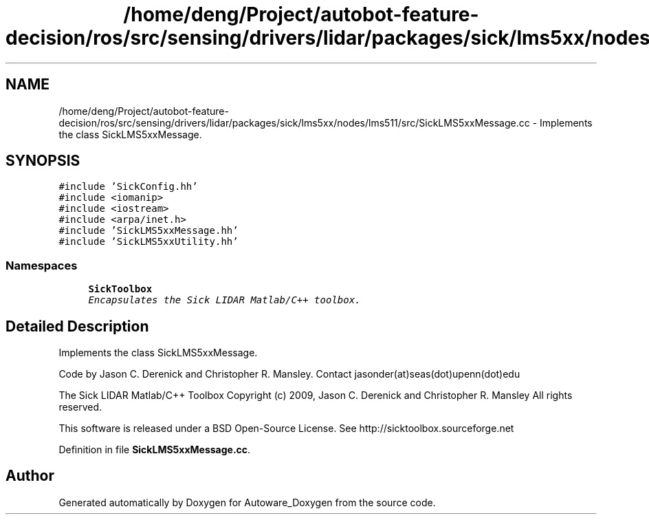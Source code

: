 .TH "/home/deng/Project/autobot-feature-decision/ros/src/sensing/drivers/lidar/packages/sick/lms5xx/nodes/lms511/src/SickLMS5xxMessage.cc" 3 "Fri May 22 2020" "Autoware_Doxygen" \" -*- nroff -*-
.ad l
.nh
.SH NAME
/home/deng/Project/autobot-feature-decision/ros/src/sensing/drivers/lidar/packages/sick/lms5xx/nodes/lms511/src/SickLMS5xxMessage.cc \- Implements the class SickLMS5xxMessage\&.  

.SH SYNOPSIS
.br
.PP
\fC#include 'SickConfig\&.hh'\fP
.br
\fC#include <iomanip>\fP
.br
\fC#include <iostream>\fP
.br
\fC#include <arpa/inet\&.h>\fP
.br
\fC#include 'SickLMS5xxMessage\&.hh'\fP
.br
\fC#include 'SickLMS5xxUtility\&.hh'\fP
.br

.SS "Namespaces"

.in +1c
.ti -1c
.RI " \fBSickToolbox\fP"
.br
.RI "\fIEncapsulates the Sick LIDAR Matlab/C++ toolbox\&. \fP"
.in -1c
.SH "Detailed Description"
.PP 
Implements the class SickLMS5xxMessage\&. 

Code by Jason C\&. Derenick and Christopher R\&. Mansley\&. Contact jasonder(at)seas(dot)upenn(dot)edu
.PP
The Sick LIDAR Matlab/C++ Toolbox Copyright (c) 2009, Jason C\&. Derenick and Christopher R\&. Mansley All rights reserved\&.
.PP
This software is released under a BSD Open-Source License\&. See http://sicktoolbox.sourceforge.net 
.PP
Definition in file \fBSickLMS5xxMessage\&.cc\fP\&.
.SH "Author"
.PP 
Generated automatically by Doxygen for Autoware_Doxygen from the source code\&.
